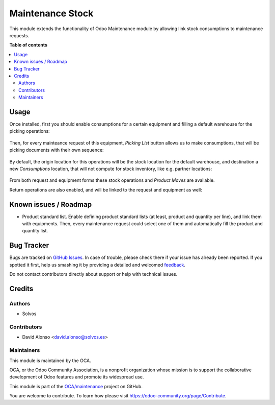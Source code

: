 =================
Maintenance Stock
=================

.. !!!!!!!!!!!!!!!!!!!!!!!!!!!!!!!!!!!!!!!!!!!!!!!!!!!!
   !! This file is generated by oca-gen-addon-readme !!
   !! changes will be overwritten.                   !!
   !!!!!!!!!!!!!!!!!!!!!!!!!!!!!!!!!!!!!!!!!!!!!!!!!!!!

.. |badge1| image:: https://img.shields.io/badge/maturity-Beta-yellow.png
    :target: https://odoo-community.org/page/development-status
    :alt: Beta
.. |badge2| image:: https://img.shields.io/badge/licence-AGPL--3-blue.png
    :target: http://www.gnu.org/licenses/agpl-3.0-standalone.html
    :alt: License: AGPL-3
.. |badge3| image:: https://img.shields.io/badge/github-OCA%2Fmaintenance-lightgray.png?logo=github
    :target: https://github.com/OCA/maintenance/tree/12.0/maintenance_stock
    :alt: OCA/maintenance
.. |badge4| image:: https://img.shields.io/badge/weblate-Translate%20me-F47D42.png
    :target: https://translation.odoo-community.org/projects/maintenance-12-0/maintenance-12-0-maintenance_stock
    :alt: Translate me on Weblate
.. |badge5| image:: https://img.shields.io/badge/runbot-Try%20me-875A7B.png
    :target: https://runbot.odoo-community.org/runbot/240/12.0
    :alt: Try me on Runbot

|badge1| |badge2| |badge3| |badge4| |badge5| 

This module extends the functionality of Odoo Maintenance module by allowing
link stock consumptions to maintenance requests.

**Table of contents**

.. contents::
   :local:

Usage
=====

Once installed, first you should enable consumptions for a certain equipment
and filling a default warehouse for the picking operations:

.. figure:: https://raw.githubusercontent.com/OCA/maintenance/12.0/maintenance_stock/static/description/equipment.png
   :alt: Kanban view
   :width: 600 px

Then, for every mainteance request of this equipment, *Picking List* button
allows us to make consumptions, that will be picking documents with their own 
sequence:

.. figure:: https://raw.githubusercontent.com/OCA/maintenance/12.0/maintenance_stock/static/description/request-1.png
   :alt: Kanban view
   :width: 600 px

.. figure:: https://raw.githubusercontent.com/OCA/maintenance/12.0/maintenance_stock/static/description/pick-1.png
   :alt: Kanban view
   :width: 600 px

By default, the origin location for this operations will be the stock location
for the default warehouse, and destination a new *Consumptions* location, that
will not compute for stock inventory, like e.g. partner locations:

.. figure:: https://raw.githubusercontent.com/OCA/maintenance/12.0/maintenance_stock/static/description/move-line.png
   :alt: Kanban view
   :width: 600 px

From both request and equipment forms these stock operations and *Product Moves*
are available.

Return operations are also enabled, and will be linked to the request and 
equipment as well:

.. figure:: https://raw.githubusercontent.com/OCA/maintenance/12.0/maintenance_stock/static/description/pick-2.png
   :alt: Kanban view
   :width: 600 px

Known issues / Roadmap
======================

* Product standard list. Enable defining product standard lists (at least, 
  product and quantity per line), and link them with equipments. Then, every 
  maintenance request could select one of them and automatically fill the 
  product and quantity list.

Bug Tracker
===========

Bugs are tracked on `GitHub Issues <https://github.com/OCA/maintenance/issues>`_.
In case of trouble, please check there if your issue has already been reported.
If you spotted it first, help us smashing it by providing a detailed and welcomed
`feedback <https://github.com/OCA/maintenance/issues/new?body=module:%20maintenance_stock%0Aversion:%2012.0%0A%0A**Steps%20to%20reproduce**%0A-%20...%0A%0A**Current%20behavior**%0A%0A**Expected%20behavior**>`_.

Do not contact contributors directly about support or help with technical issues.

Credits
=======

Authors
~~~~~~~

* Solvos

Contributors
~~~~~~~~~~~~

* David Alonso <david.alonso@solvos.es>

Maintainers
~~~~~~~~~~~

This module is maintained by the OCA.

.. image:: https://odoo-community.org/logo.png
   :alt: Odoo Community Association
   :target: https://odoo-community.org

OCA, or the Odoo Community Association, is a nonprofit organization whose
mission is to support the collaborative development of Odoo features and
promote its widespread use.

This module is part of the `OCA/maintenance <https://github.com/OCA/maintenance/tree/12.0/maintenance_stock>`_ project on GitHub.

You are welcome to contribute. To learn how please visit https://odoo-community.org/page/Contribute.
